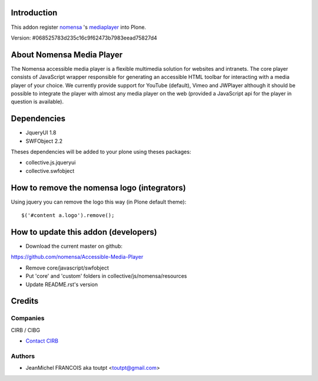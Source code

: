Introduction
============

This addon register nomensa_ 's mediaplayer_ into Plone.

Version: #068525783d235c16c9f62473b7983eead75827d4

About Nomensa Media Player
==========================

The Nomensa accessible media player is a flexible multimedia solution for
websites and intranets. The core player consists of JavaScript wrapper
responsible for generating an accessible HTML toolbar for interacting with a
media player of your choice. We currently provide support for YouTube (default),
Vimeo and JWPlayer although it should be possible to integrate the player with
almost any media player on the web (provided a JavaScript api for the player
in question is available).

Dependencies
============

* JqueryUI 1.8
* SWFObject 2.2

Theses dependencies will be added to your plone using theses packages:

* collective.js.jqueryui
* collective.swfobject

How to remove the nomensa logo (integrators)
============================================

Using jquery you can remove the logo this way (in Plone default theme)::

  $('#content a.logo').remove();

How to update this addon (developers)
=====================================

* Download the current master on github:
https://github.com/nomensa/Accessible-Media-Player

* Remove core/javascript/swfobject

* Put 'core' and 'custom' folders in collective/js/nomensa/resources

* Update README.rst's version

Credits
=======

Companies
---------

|cirb|_ CIRB / CIBG

* `Contact CIRB <mailto:irisline@irisnet.be>`_

Authors
-------

- JeanMichel FRANCOIS aka toutpt <toutpt@gmail.com>

.. Contributors

.. |cirb| image:: http://www.cirb.irisnet.be/logo.jpg
.. _cirb: http://cirb.irisnet.be
.. _nomensa: http://www.nomensa.com
.. _mediaplayer: https://github.com/nomensa/Accessible-Media-Player
